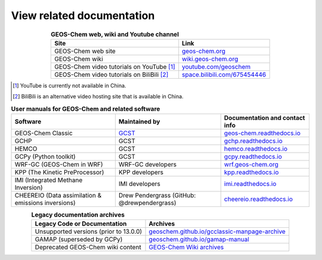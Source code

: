 .. |br| raw:: html

   <br />

.. _related-documentation:

##########################
View related documentation
##########################

.. list-table:: **GEOS-Chem web, wiki and Youtube channel**
   :header-rows: 1
   :align: center

   * - Site
     - Link
   * - GEOS-Chem web site
     - `geos-chem.org <http://geos-chem.org>`_
   * - GEOS-Chem wiki
     -  `wiki.geos-chem.org <http://wiki.geos-chem.org>`_
   * - GEOS-Chem video tutorials on YouTube [#A]_
     - `youtube.com/geoschem <https://youtube.com/geoschem>`_
   * - GEOS-Chem video tutorials on BiliBili [#B]_
     - `space.bilibili.com/675454446 <https://space.bilibili.com/675454446>`_


.. rubric::

.. [#A] YouTube is currently not available in China.

.. [#B] BiliBili is an alternative video hosting site that is available in China.


.. list-table:: **User manuals for GEOS-Chem and related software**
   :header-rows: 1
   :align: center

   * - Software
     - Maintained by
     - Documentation and contact info
   * - GEOS-Chem Classic
     - `GCST <https://geoschem.github.io/support-team.html>`_
     - `geos-chem.readthedocs.io  <https://geos-chem.readthedocs.io>`_
   * - GCHP
     - GCST
     - `gchp.readthedocs.io  <https://gchp.readthedocs.io>`_
   * - HEMCO
     - GCST
     - `hemco.readthedocs.io <https://hemco.readthedocs.io>`_
   * - GCPy (Python toolkit)
     - GCST
     - `gcpy.readthedocs.io <https://gcpy.readthedocs.io>`_
   * - WRF-GC (GEOS-Chem in WRF)
     - WRF-GC developers
     - `wrf.geos-chem.org <http://wrf.geos-chem.org>`_
   * - KPP (The Kinetic PreProcessor)
     - KPP developers
     - `kpp.readthedocs.io <https://kpp.readthedocs.io>`_
   * - IMI (Integrated Methane Inversion)
     - IMI developers
     - `imi.readthedocs.io <https://imi.readthedocs.io>`_
   * - CHEEREIO (Data assimilation & emissions inversions)
     - Drew Pendergrass (GitHub: @drewpendergrass)
     - `cheereio.readthedocs.io <https://cheereio.readthedocs.io>`_


.. list-table:: **Legacy documentation archives**
   :header-rows: 1
   :align: center

   * - Legacy Code or Documentation
     - Archives
   * - Unsupported versions (prior to 13.0.0)
     - `geoschem.github.io/gcclassic-manpage-archive
       <https://geoschem.github.io/gcclassic-manpage-archive>`_
   * - GAMAP (superseded by GCPy)
     - `geoschem.github.io/gamap-manual <https://geoschem.github.io/gamap-manual>`_
   * - Deprecated GEOS-Chem wiki content
     - `GEOS-Chem Wiki archives
       <http://wiki.geos-chem.org/GEOS_Chem_Wiki_Archives>`_
